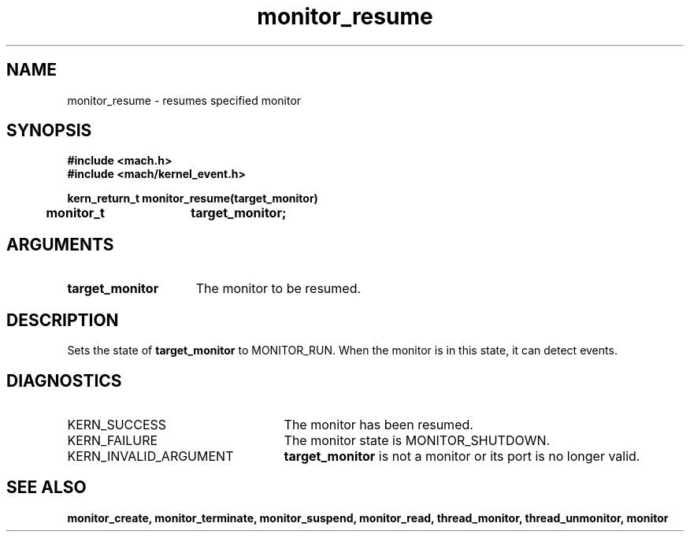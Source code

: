 .TH monitor_resume 2 1/11/90
.CM 4
.SH NAME
.nf
monitor_resume  \-  resumes specified monitor
.SH SYNOPSIS
.nf
.ft B
#include <mach.h>
#include <mach/kernel_event.h>

.nf
.ft B
kern_return_t monitor_resume(target_monitor)
	monitor_t	target_monitor;


.fi
.ft P
.SH ARGUMENTS
.TP 15
.B
target_monitor
The monitor to be resumed.

.SH DESCRIPTION
Sets the state of 
.B target_monitor
to MONITOR_RUN.
When the  monitor is in this state, it can detect events.

.SH DIAGNOSTICS
.TP 25
KERN_SUCCESS
The monitor has been resumed.
.TP 25
KERN_FAILURE
The monitor state is MONITOR_SHUTDOWN.
.TP 25
KERN_INVALID_ARGUMENT
.B target_monitor
is not a monitor or its 
port is no longer valid.

.SH SEE ALSO
.B monitor_create, monitor_terminate, monitor_suspend,
.B monitor_read, thread_monitor, thread_unmonitor, monitor



